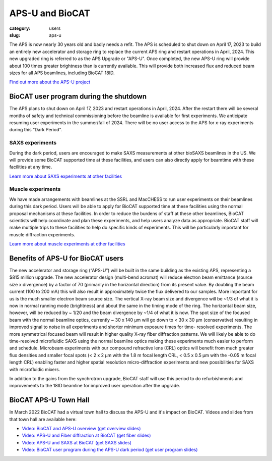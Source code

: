 APS-U and BioCAT
###############################################################################

:category: users
:slug: aps-u

The APS is now nearly 30 years old and badly needs a refit. The APS is scheduled
to shut down on April 17, 2023 to build an entirely new accelerator and storage
ring to replace the current APS ring and restart operations in April, 2024. This
new upgraded ring is referred to as the APS Upgrade or "APS-U". Once completed,
the new APS-U ring will provide about 100 times greater brightness than is
currently available. This will provide both increased flux and reduced beam
sizes for all APS beamlines, including BioCAT 18ID.

`Find out more about the APS-U project <https://aps.anl.gov/APS-Upgrade>`_



BioCAT user program during the shutdown
=========================================

The APS plans to shut down on April 17, 2023 and restart operations in April,
2024. After the restart there will be several months of safety and technical
commissioning before the beamline is available for first experiments. We
anticipate resuming user experiments in the summer/fall of 2024. There will be
no user access to the APS for x-ray experiments during this “Dark Period”.

SAXS experiments
^^^^^^^^^^^^^^^^^^^^^

During the dark period, users are encouraged to make SAXS measurements at other bioSAXS
beamlines in the US. We will provide some BioCAT supported time at these facilities,
and users can also directly apply for beamtime with these facilities at any time.

`Learn more about SAXS experiments at other facilities <{filename}/pages/users_aps_u_saxs.rst>`_

Muscle experiments
^^^^^^^^^^^^^^^^^^^^

We have made arrangements with beamlines at the SSRL and MacCHESS to run user
experiments on their beamlines during this dark period. Users will be able to
apply for BioCAT supported time at these facilities using the normal proposal
mechanisms at these facilities. In order to reduce the burdens of staff at
these other beamlines, BioCAT scientists will help coordinate and plan these
experiments, and help users analyze data as appropriate. BioCAT staff will make
multiple trips to these facilities to help do specific kinds of experiments.
This will be particularly important for muscle diffraction experiments.

`Learn more about muscle experiments at other facilities <{filename}/pages/users_aps_u_fiber.rst>`_

Benefits of APS-U for BioCAT users
=====================================

The new accelerator and storage ring (“APS-U”) will be built in the same
building as the existing APS, representing a $815 million upgrade. The new
accelerator design (multi-bend acromat) will reduce electron beam emittance
(source size x divergence) by a factor of 70 (primarily in the horizontal
direction) from its present value. By doubling the beam current (100 to
200 mA) this will also result in approximately twice the flux delivered to our
samples. More important for us is the much smaller electron beam source size.
The vertical X-ray beam size and divergence will be ~1/3 of what it is now in
normal running mode (brightness) and about the same in the timing mode of the
ring. The horizontal beam size, however, will be reduced by ~ 1/20 and the beam
divergence by ~1/4 of what it is now. The spot size of the focused beam with the
normal beamline optics, currently ~ 30 x 140 µm will go down to < 30 x 30 µm
(conservative) resulting in improved signal to noise in all experiments and
shorter minimum exposure times for time- resolved experiments. The more
symmetrical focused beam will result in higher quality X-ray fiber diffraction
patterns. We will likely be able to do time-resolved microfluidic SAXS using
the normal beamline optics making these experiments much easier to perform and
schedule. Microbeam experiments with our compound refractive lens (CRL) optics
will benefit from much greater flux densities and smaller focal spots (< 2 x 2
µm with the 1.8 m focal length CRL, < 0.5 x 0.5 µm with the -0.05 m focal length
CRL) enabling faster and higher spatial resolution micro-diffraction experiments
and new possibilities for SAXS with microfluidic mixers.

In addition to the gains from the synchrotron upgrade, BioCAT staff
will use this period to do refurbishments and improvements to the 18ID beamline
for improved user operation after the upgrade.

BioCAT APS-U Town Hall
===========================================================

In March 2022 BioCAT had a virtual town hall to discuss the APS-U and it's
impact on BioCAT. Videos and slides from that town hall are available here:

*   `Video: BioCAT and APS-U overview <https://youtu.be/DkPhmfTi7uc>`_ `(get overview slides) <{static}/files/aps_u/BioCAT_APS_U_Overview.pdf>`_
*   `Video: APS-U and Fiber diffraction at BioCAT <https://youtu.be/fYzKJHz5Gkw>`_ `(get fiber slides) <{static}/files/aps_u/BioCAT_APS_U_Fiber.pdf>`_
*   `Video: APS-U and SAXS at BioCAT <https://youtu.be/yuqPGTKWBMc>`_ `(get SAXS slides) <{static}/files/aps_u/BioCAT_APS_U_SAXS.pdf>`_
*   `Video: BioCAT user program during the APS-U dark period <https://youtu.be/ESPfCZw55RY>`_ `(get user program slides) <{static}/files/aps_u/BioCAT_APS_U_User_Program_Plans.pdf>`_
